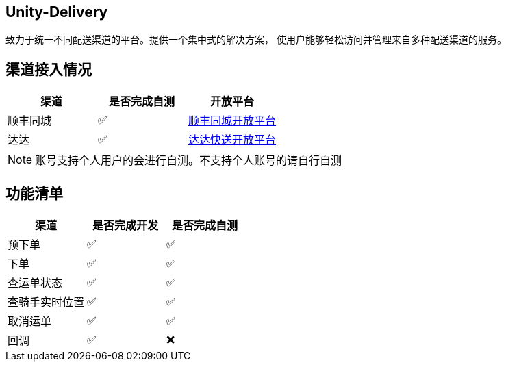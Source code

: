 == Unity-Delivery
致力于统一不同配送渠道的平台。提供一个集中式的解决方案，
使用户能够轻松访问并管理来自多种配送渠道的服务。

== 渠道接入情况

|====
| 渠道 |  是否完成自测 | 开放平台

|  顺丰同城  | ✅ | https://commit-openic.sf-express.com/open/api/docs/index#/apidoc[顺丰同城开放平台]
| 达达 |  ✅ | https://newopen.imdada.cn/#/development/file/orderIndex[达达快送开放平台]
|====

[NOTE]
====
账号支持个人用户的会进行自测。不支持个人账号的请自行自测
====

== 功能清单

|====
| 渠道 |  是否完成开发 | 是否完成自测

|  预下单  | ✅ | ✅
|  下单  | ✅ | ✅
|  查运单状态  | ✅ | ✅
|  查骑手实时位置  | ✅ | ✅
|  取消运单  | ✅ | ✅
|  回调   | ✅| ❌
|====

